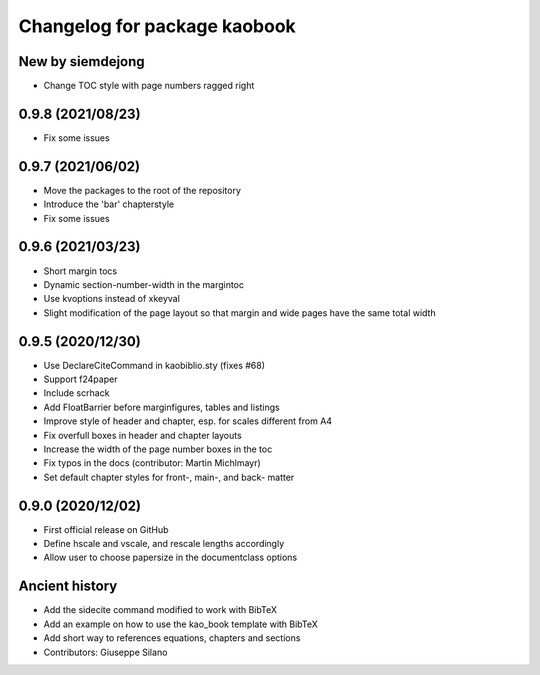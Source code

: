 ^^^^^^^^^^^^^^^^^^^^^^^^^^^^^^^^^^^^^^
Changelog for package kaobook
^^^^^^^^^^^^^^^^^^^^^^^^^^^^^^^^^^^^^^

New by siemdejong
----------------
* Change TOC style with page numbers ragged right

0.9.8 (2021/08/23)
----------------
* Fix some issues

0.9.7 (2021/06/02)
------------------
* Move the packages to the root of the repository
* Introduce the 'bar' chapterstyle
* Fix some issues

0.9.6 (2021/03/23)
------------------
* Short margin tocs
* Dynamic section-number-width in the margintoc
* Use kvoptions instead of xkeyval
* Slight modification of the page layout so that margin and wide pages 
  have the same total width

0.9.5 (2020/12/30)
------------------
* Use \DeclareCiteCommand in kaobiblio.sty (fixes #68)
* Support f24paper
* Include scrhack
* Add \FloatBarrier before marginfigures, tables and listings
* Improve style of header and chapter, esp. for scales different from A4
* Fix overfull boxes in header and chapter layouts
* Increase the width of the page number boxes in the toc
* Fix typos in the docs (contributor: Martin Michlmayr)
* Set default chapter styles for front-, main-, and back- matter

0.9.0 (2020/12/02)
------------------
* First official release on GitHub
* Define \hscale and \vscale, and rescale lengths accordingly
* Allow user to choose papersize in the documentclass options

Ancient history
---------------
* Add the sidecite command modified to work with BibTeX
* Add an example on how to use the kao_book template with BibTeX
* Add short way to references equations, chapters and sections
* Contributors: Giuseppe Silano
